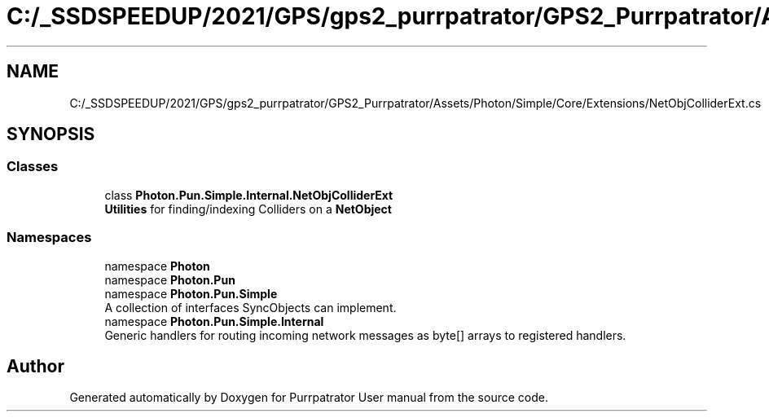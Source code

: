 .TH "C:/_SSDSPEEDUP/2021/GPS/gps2_purrpatrator/GPS2_Purrpatrator/Assets/Photon/Simple/Core/Extensions/NetObjColliderExt.cs" 3 "Mon Apr 18 2022" "Purrpatrator User manual" \" -*- nroff -*-
.ad l
.nh
.SH NAME
C:/_SSDSPEEDUP/2021/GPS/gps2_purrpatrator/GPS2_Purrpatrator/Assets/Photon/Simple/Core/Extensions/NetObjColliderExt.cs
.SH SYNOPSIS
.br
.PP
.SS "Classes"

.in +1c
.ti -1c
.RI "class \fBPhoton\&.Pun\&.Simple\&.Internal\&.NetObjColliderExt\fP"
.br
.RI "\fBUtilities\fP for finding/indexing Colliders on a \fBNetObject\fP "
.in -1c
.SS "Namespaces"

.in +1c
.ti -1c
.RI "namespace \fBPhoton\fP"
.br
.ti -1c
.RI "namespace \fBPhoton\&.Pun\fP"
.br
.ti -1c
.RI "namespace \fBPhoton\&.Pun\&.Simple\fP"
.br
.RI "A collection of interfaces SyncObjects can implement\&. "
.ti -1c
.RI "namespace \fBPhoton\&.Pun\&.Simple\&.Internal\fP"
.br
.RI "Generic handlers for routing incoming network messages as byte[] arrays to registered handlers\&. "
.in -1c
.SH "Author"
.PP 
Generated automatically by Doxygen for Purrpatrator User manual from the source code\&.
